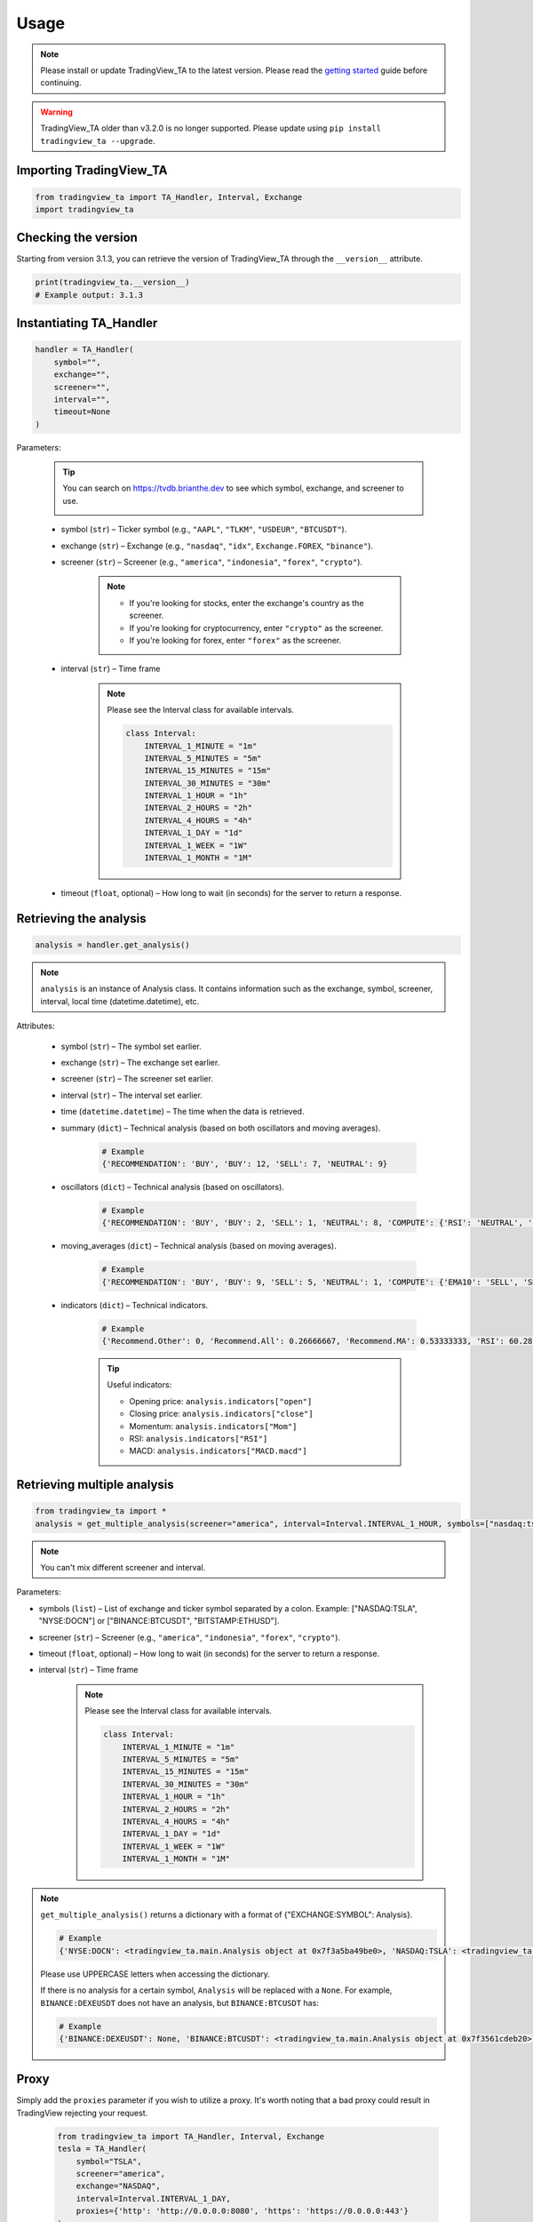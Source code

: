 Usage
=====

.. note:: Please install or update TradingView_TA to the latest version. Please read the `getting started <overview.rst>`_ guide before continuing.

.. warning:: TradingView_TA older than v3.2.0 is no longer supported. Please update using ``pip install tradingview_ta --upgrade``.

Importing TradingView_TA
------------------------

.. code-block:: python3

    from tradingview_ta import TA_Handler, Interval, Exchange
    import tradingview_ta


Checking the version
--------------------

Starting from version 3.1.3, you can retrieve the version of TradingView_TA through the ``__version__`` attribute.

.. code-block:: python3

    print(tradingview_ta.__version__)
    # Example output: 3.1.3

Instantiating TA_Handler
------------------------

.. code-block:: python3

    handler = TA_Handler(
        symbol="",
        exchange="",
        screener="",
        interval="",
        timeout=None
    )

Parameters: 

    .. tip::

        You can search on https://tvdb.brianthe.dev to see which symbol, exchange, and screener to use.

        .. image:: https://raw.githubusercontent.com/brian-the-dev/python-tradingview-ta/main/images/tv-list.png

    * symbol (``str``) – Ticker symbol (e.g., ``"AAPL"``, ``"TLKM"``, ``"USDEUR"``, ``"BTCUSDT"``).
    * exchange (``str``) – Exchange (e.g., ``"nasdaq"``, ``"idx"``, ``Exchange.FOREX``, ``"binance"``).
    * screener (``str``) – Screener (e.g., ``"america"``, ``"indonesia"``, ``"forex"``, ``"crypto"``).

        .. note::

            * If you're looking for stocks, enter the exchange's country as the screener.
            * If you're looking for cryptocurrency, enter ``"crypto"`` as the screener.
            * If you're looking for forex, enter ``"forex"`` as the screener.

    * interval (``str``) – Time frame

        .. note::

            Please see the Interval class for available intervals.

            .. code-block:: python3

                class Interval:
                    INTERVAL_1_MINUTE = "1m"
                    INTERVAL_5_MINUTES = "5m"
                    INTERVAL_15_MINUTES = "15m"
                    INTERVAL_30_MINUTES = "30m"
                    INTERVAL_1_HOUR = "1h"
                    INTERVAL_2_HOURS = "2h"
                    INTERVAL_4_HOURS = "4h"
                    INTERVAL_1_DAY = "1d"
                    INTERVAL_1_WEEK = "1W"
                    INTERVAL_1_MONTH = "1M"

    * timeout (``float``, optional) – How long to wait (in seconds) for the server to return a response.

Retrieving the analysis
-----------------------

.. code-block:: python3

    analysis = handler.get_analysis()

.. note::

    ``analysis`` is an instance of Analysis class. 
    It contains information such as the exchange, symbol, screener, interval, local time (datetime.datetime), etc.

Attributes:

    * symbol (``str``) – The symbol set earlier.
    * exchange (``str``) – The exchange set earlier.
    * screener (``str``) – The screener set earlier.
    * interval (``str``) – The interval set earlier.
    * time (``datetime.datetime``) – The time when the data is retrieved.
    * summary (``dict``) – Technical analysis (based on both oscillators and moving averages).

        .. code-block:: python3

            # Example
            {'RECOMMENDATION': 'BUY', 'BUY': 12, 'SELL': 7, 'NEUTRAL': 9}

    * oscillators (``dict``) – Technical analysis (based on oscillators).

        .. code-block:: python3

            # Example
            {'RECOMMENDATION': 'BUY', 'BUY': 2, 'SELL': 1, 'NEUTRAL': 8, 'COMPUTE': {'RSI': 'NEUTRAL', 'STOCH.K': 'NEUTRAL', 'CCI': 'NEUTRAL', 'ADX': 'NEUTRAL', 'AO': 'NEUTRAL', 'Mom': 'BUY', 'MACD': 'SELL', 'Stoch.RSI': 'NEUTRAL', 'W%R': 'NEUTRAL', 'BBP': 'BUY', 'UO': 'NEUTRAL'}}

    * moving_averages (``dict``) – Technical analysis (based on moving averages).

        .. code-block:: python3

            # Example
            {'RECOMMENDATION': 'BUY', 'BUY': 9, 'SELL': 5, 'NEUTRAL': 1, 'COMPUTE': {'EMA10': 'SELL', 'SMA10': 'SELL', 'EMA20': 'SELL', 'SMA20': 'SELL', 'EMA30': 'BUY', 'SMA30': 'BUY', 'EMA50': 'BUY', 'SMA50': 'BUY', 'EMA100': 'BUY', 'SMA100': 'BUY', 'EMA200': 'BUY', 'SMA200': 'BUY', 'Ichimoku': 'NEUTRAL', 'VWMA': 'SELL', 'HullMA': 'BUY'}}

    * indicators (``dict``) – Technical indicators.

        .. code-block:: python3

            # Example
            {'Recommend.Other': 0, 'Recommend.All': 0.26666667, 'Recommend.MA': 0.53333333, 'RSI': 60.28037412, 'RSI[1]': 58.58364778, 'Stoch.K': 73.80404453, 'Stoch.D': 79.64297643, 'Stoch.K[1]': 78.88160227, 'Stoch.D[1]': 85.97647064, 'CCI20': 46.58442886, 'CCI20[1]': 34.57058796, 'ADX': 35.78754863, 'ADX+DI': 23.16948389, 'ADX-DI': 13.82449817, 'ADX+DI[1]': 24.15991909, 'ADX-DI[1]': 13.87125505, 'AO': 6675.72158824, 'AO[1]': 7283.92420588, 'Mom': 1532.6, 'Mom[1]': 108.29, 'MACD.macd': 2444.73734978, 'MACD.signal': 2606.00138275, 'Rec.Stoch.RSI': 0, 'Stoch.RSI.K': 18.53740187, 'Rec.WR': 0, 'W.R': -26.05634845, 'Rec.BBPower': 0, 'BBPower': 295.52055898, 'Rec.UO': 0, 'UO': 55.68311917, 'close': 45326.97, 'EMA5': 45600.06414333, 'SMA5': 45995.592, 'EMA10': 45223.22433151, 'SMA10': 45952.635, 'EMA20': 43451.52018338, 'SMA20': 43609.214, 'EMA30': 41908.5944052, 'SMA30': 40880.391, 'EMA50': 40352.10222373, 'SMA50': 37819.3566, 'EMA100': 40356.09177879, 'SMA100': 38009.7808, 'EMA200': 39466.50411569, 'SMA200': 45551.36135, 'Rec.Ichimoku': 0, 'Ichimoku.BLine': 40772.57, 'Rec.VWMA': 1, 'VWMA': 43471.81729377, 'Rec.HullMA9': -1, 'HullMA9': 45470.37107407, 'Pivot.M.Classic.S3': 11389.27666667, 'Pivot.M.Classic.S2': 24559.27666667, 'Pivot.M.Classic.S1': 33010.55333333, 'Pivot.M.Classic.Middle': 37729.27666667, 'Pivot.M.Classic.R1': 46180.55333333, 'Pivot.M.Classic.R2': 50899.27666667, 'Pivot.M.Classic.R3': 64069.27666667, 'Pivot.M.Fibonacci.S3': 24559.27666667, 'Pivot.M.Fibonacci.S2': 29590.21666667, 'Pivot.M.Fibonacci.S1': 32698.33666667, 'Pivot.M.Fibonacci.Middle': 37729.27666667, 'Pivot.M.Fibonacci.R1': 42760.21666667, 'Pivot.M.Fibonacci.R2': 45868.33666667, 'Pivot.M.Fibonacci.R3': 50899.27666667, 'Pivot.M.Camarilla.S3': 37840.08, 'Pivot.M.Camarilla.S2': 39047.33, 'Pivot.M.Camarilla.S1': 40254.58, 'Pivot.M.Camarilla.Middle': 37729.27666667, 'Pivot.M.Camarilla.R1': 42669.08, 'Pivot.M.Camarilla.R2': 43876.33, 'Pivot.M.Camarilla.R3': 45083.58, 'Pivot.M.Woodie.S3': 21706.84, 'Pivot.M.Woodie.S2': 25492.42, 'Pivot.M.Woodie.S1': 34876.84, 'Pivot.M.Woodie.Middle': 38662.42, 'Pivot.M.Woodie.R1': 48046.84, 'Pivot.M.Woodie.R2': 51832.42, 'Pivot.M.Woodie.R3': 61216.84, 'Pivot.M.Demark.S1': 35369.915, 'Pivot.M.Demark.Middle': 38908.9575, 'Pivot.M.Demark.R1': 48539.915, 'open': 44695.95, 'P.SAR': 48068.64, 'BB.lower': 37961.23510877, 'BB.upper': 49257.19289123, 'AO[2]': 7524.31223529, 'volume': 32744.424503, 'change': 1.44612354, 'low': 44203.28, 'high': 45560}

        .. tip::

            Useful indicators:

            * Opening price: ``analysis.indicators["open"]``
            * Closing price: ``analysis.indicators["close"]``
            * Momentum: ``analysis.indicators["Mom"]``
            * RSI: ``analysis.indicators["RSI"]``
            * MACD: ``analysis.indicators["MACD.macd"]``

Retrieving multiple analysis
----------------------------

.. code-block:: python3

    from tradingview_ta import *
    analysis = get_multiple_analysis(screener="america", interval=Interval.INTERVAL_1_HOUR, symbols=["nasdaq:tsla", "nyse:docn", "nasdaq:aapl"])

.. note::

    You can't mix different screener and interval.

Parameters: 

* symbols (``list``) – List of exchange and ticker symbol separated by a colon. Example: ["NASDAQ:TSLA", "NYSE:DOCN"] or ["BINANCE:BTCUSDT", "BITSTAMP:ETHUSD"].
* screener (``str``) – Screener (e.g., ``"america"``, ``"indonesia"``, ``"forex"``, ``"crypto"``).
* timeout (``float``, optional) – How long to wait (in seconds) for the server to return a response.
* interval (``str``) – Time frame
  
    .. note::

        Please see the Interval class for available intervals.

        .. code-block:: python3

            class Interval:
                INTERVAL_1_MINUTE = "1m"
                INTERVAL_5_MINUTES = "5m"
                INTERVAL_15_MINUTES = "15m"
                INTERVAL_30_MINUTES = "30m"
                INTERVAL_1_HOUR = "1h"
                INTERVAL_2_HOURS = "2h"
                INTERVAL_4_HOURS = "4h"
                INTERVAL_1_DAY = "1d"
                INTERVAL_1_WEEK = "1W"
                INTERVAL_1_MONTH = "1M"

.. note::
    ``get_multiple_analysis()`` returns a dictionary with a format of {"EXCHANGE:SYMBOL": Analysis}.

    .. code-block:: python3
        
        # Example
        {'NYSE:DOCN': <tradingview_ta.main.Analysis object at 0x7f3a5ba49be0>, 'NASDAQ:TSLA': <tradingview_ta.main.Analysis object at 0x7f3a5ba65040>, 'NASDAQ:AAPL': <tradingview_ta.main.Analysis object at 0x7f3a5ba801c0>}

    Please use UPPERCASE letters when accessing the dictionary.

    If there is no analysis for a certain symbol, ``Analysis`` will be replaced with a ``None``. For example, ``BINANCE:DEXEUSDT`` does not have an analysis, but ``BINANCE:BTCUSDT`` has:

    .. code-block:: python3

        # Example
        {'BINANCE:DEXEUSDT': None, 'BINANCE:BTCUSDT': <tradingview_ta.main.Analysis object at 0x7f3561cdeb20>}

Proxy
-----
Simply add the ``proxies`` parameter if you wish to utilize a proxy. It's worth noting that a bad proxy could result in TradingView rejecting your request.

    .. code-block:: python3

        from tradingview_ta import TA_Handler, Interval, Exchange
        tesla = TA_Handler(
            symbol="TSLA",
            screener="america",
            exchange="NASDAQ",
            interval=Interval.INTERVAL_1_DAY,
            proxies={'http': 'http://0.0.0.0:8080', 'https': 'https://0.0.0.0:443'}
        )
        print(tesla.get_analysis().summary)
        # Example output: {"RECOMMENDATION": "BUY", "BUY": 8, "NEUTRAL": 6, "SELL": 3}
